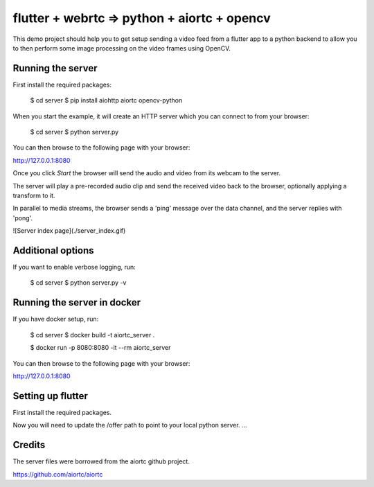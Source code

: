 flutter + webrtc => python + aiortc + opencv
======

This demo project should help you to get setup sending a video feed from a flutter app to a python backend to allow you to then perform some image processing on the video frames using OpenCV.

Running the server
-------

First install the required packages:
    
    $ cd server
    $ pip install aiohttp aiortc opencv-python

When you start the example, it will create an HTTP server which you
can connect to from your browser:
    
    $ cd server
    $ python server.py

You can then browse to the following page with your browser:

http://127.0.0.1:8080

Once you click `Start` the browser will send the audio and video from its
webcam to the server.

The server will play a pre-recorded audio clip and send the received video back
to the browser, optionally applying a transform to it.

In parallel to media streams, the browser sends a 'ping' message over the data
channel, and the server replies with 'pong'.

![Server index page](./server_index.gif)

Additional options
------------------

If you want to enable verbose logging, run:

    $ cd server
    $ python server.py -v

Running the server in docker
-------

If you have docker setup, run:
    
    $ cd server
    $ docker build -t aiortc_server .

    $ docker run -p 8080:8080 -it --rm aiortc_server

You can then browse to the following page with your browser:

http://127.0.0.1:8080


Setting up flutter
------------------

First install the required packages.

Now you will need to update the /offer path to point to your local python server. 
...

Credits
-------

The server files were borrowed from the aiortc github project.

https://github.com/aiortc/aiortc